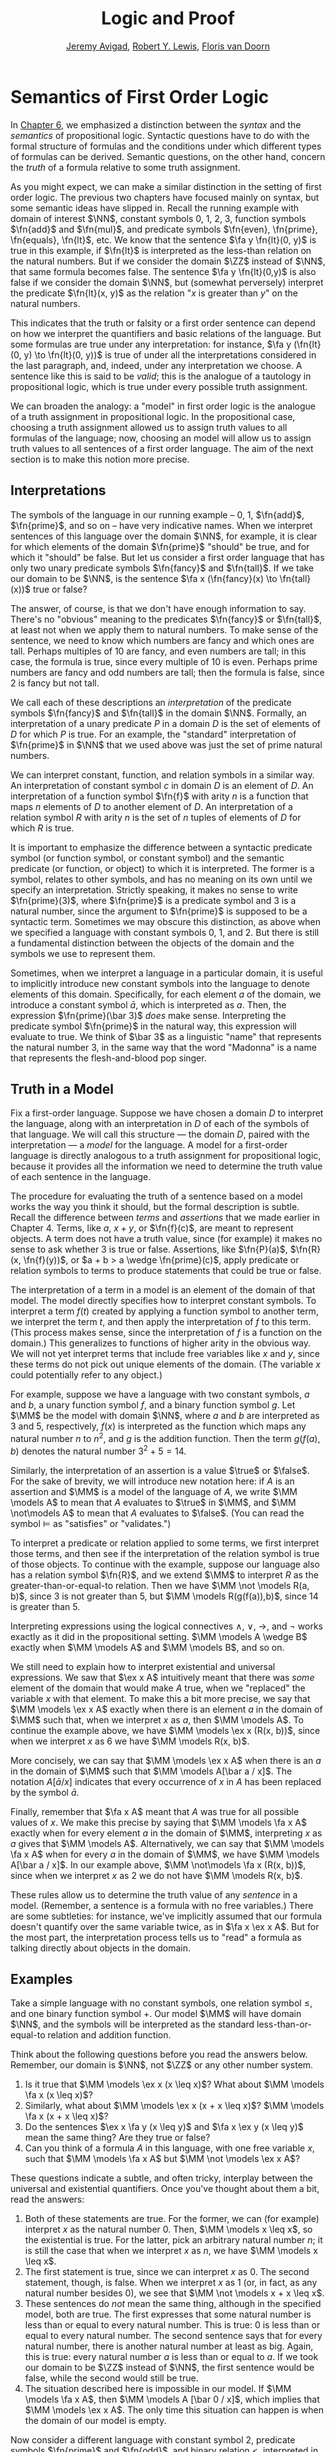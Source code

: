 #+Title: Logic and Proof
#+Author: [[http://www.andrew.cmu.edu/user/avigad][Jeremy Avigad]], [[http://www.andrew.cmu.edu/user/rlewis1/][Robert Y. Lewis]],  [[http://www.contrib.andrew.cmu.edu/~fpv/][Floris van Doorn]]

* Semantics of First Order Logic
:PROPERTIES:
  :CUSTOM_ID: Semantics_of_First_Order_Logic
:END:      

In [[file:06_Semantics_of_Propositional_Logic.org::#Semantics_of_Propositional_Logic][Chapter 6]], we emphasized a distinction between the /syntax/ and the
/semantics/ of propositional logic. Syntactic questions have to do
with the formal structure of formulas and the conditions under which
different types of formulas can be derived. Semantic questions, on the
other hand, concern the /truth/ of a formula relative to some truth
assignment.

As you might expect, we can make a similar distinction in the setting
of first order logic. The previous two chapters have focused mainly on
syntax, but some semantic ideas have slipped in. Recall the running
example with domain of interest $\NN$, constant symbols 0, 1, 2, 3,
function symbols $\fn{add}$ and $\fn{mul}$, and predicate symbols
$\fn{even}, \fn{prime}, \fn{equals}, \fn{lt}$, etc. We know that the
sentence $\fa y \fn{lt}(0, y)$ is true in this example, if
$\fn{lt}$ is interpreted as the less-than relation on the natural
numbers. But if we consider the domain $\ZZ$ instead of $\NN$, that
same formula becomes false. The sentence $\fa y \fn{lt}(0,y)$ is also
false if we consider the domain $\NN$, but (somewhat perversely)
interpret the predicate $\fn{lt}(x, y)$ as the relation "$x$ is
greater than $y$" on the natural numbers.

This indicates that the truth or falsity or a first order sentence can
depend on how we interpret the quantifiers and basic relations of the
language. But some formulas are true under any interpretation: for
instance, $\fa y (\fn{lt}(0, y) \to \fn{lt}(0, y))$ is true of under
all the interpretations considered in the last paragraph, and, indeed,
under any interpretation we choose. A sentence like this is said to be
/valid/; this is the analogue of a tautology in propositional logic,
which is true under every possible truth assignment.

We can broaden the analogy: a "model" in first order logic is
the analogue of a truth assignment in propositional logic. In the
propositional case, choosing a truth assignment allowed us to assign
truth values to all formulas of the language; now, choosing an
model will allow us to assign truth values to all sentences
of a first order language. The aim of the next section is to make this
notion more precise.

** Interpretations

The symbols of the language in our running example -- 0, 1,
$\fn{add}$, $\fn{prime}$, and so on -- have very indicative
names. When we interpret sentences of this language over the domain
$\NN$, for example, it is clear for which elements of the domain
$\fn{prime}$ "should" be true, and for which it "should" be false. But
let us consider a first order language that has only two unary
predicate symbols $\fn{fancy}$ and $\fn{tall}$. If we take our domain
to be $\NN$, is the sentence $\fa x (\fn{fancy}(x) \to \fn{tall}(x))$
true or false?

The answer, of course, is that we don't have enough information to
say. There's no "obvious" meaning to the predicates $\fn{fancy}$ or
$\fn{tall}$, at least not when we apply them to natural numbers. To
make sense of the sentence, we need to know which numbers are fancy
and which ones are tall. Perhaps multiples of 10 are fancy, and even
numbers are tall; in this case, the formula is true, since every
multiple of 10 is even. Perhaps prime numbers are fancy and odd
numbers are tall; then the formula is false, since 2 is fancy but not
tall.

We call each of these descriptions an /interpretation/ of the
predicate symbols $\fn{fancy}$ and $\fn{tall}$ in the domain
$\NN$. Formally, an interpretation of a unary predicate $P$ in a
domain $D$ is the set of elements of $D$ for which $P$ is true. For an
example, the "standard" interpretation of $\fn{prime}$ in $\NN$ that
we used above was just the set of prime natural numbers.

We can interpret constant, function, and relation symbols in a similar
way.  An interpretation of constant symbol $c$ in domain $D$ is an
element of $D$.  An interpretation of a function symbol $\fn{f}$ with
arity $n$ is a function that maps $n$ elements of $D$ to another
element of $D$. An interpretation of a relation symbol $R$ with arity
$n$ is the set of $n$ tuples of elements of $D$ for which $R$ is true.

It is important to emphasize the difference between a syntactic
predicate symbol (or function symbol, or constant symbol) and the
semantic predicate (or function, or object) to which it is
interpreted. The former is a symbol, relates to other symbols, and has
no meaning on its own until we specify an interpretation. Strictly
speaking, it makes no sense to write $\fn{prime}(3)$, where
$\fn{prime}$ is a predicate symbol and 3 is a natural number, since
the argument to $\fn{prime}$ is supposed to be a syntactic
term. Sometimes we may obscure this distinction, as above when we
specified a language with constant symbols 0, 1, and 2. But there is
still a fundamental distinction between the objects of the domain and
the symbols we use to represent them.

Sometimes, when we interpret a language in a particular domain, it is
useful to implicitly introduce new constant symbols into the language
to denote elements of this domain. Specifically, for each element $a$
of the domain, we introduce a constant symbol $\bar a$, which is
interpreted as $a$. Then, the expression $\fn{prime}(\bar 3)$ /does/
make sense.  Interpreting the predicate symbol $\fn{prime}$ in the
natural way, this expression will evaluate to true. We think of $\bar
3$ as a linguistic "name" that represents the natural number 3, in the
same way that the word "Madonna" is a name that represents the
flesh-and-blood pop singer.

** Truth in a Model

Fix a first-order language. Suppose we have chosen a domain $D$ to
interpret the language, along with an interpretation in $D$ of each of
the symbols of that language. We will call this structure --- the
domain $D$, paired with the interpretation --- a /model/ for the
language. A model for a first-order language is directly analogous to
a truth assignment for propositional logic, because it provides all
the information we need to determine the truth value of each sentence
in the language.

The procedure for evaluating the truth of a sentence based on a model
works the way you think it should, but the formal description is
subtle. Recall the difference between /terms/ and /assertions/ that we
made earlier in Chapter 4.  Terms, like $a$, $x + y$, or $\fn{f}(c)$,
are meant to represent objects. A term does not have a truth value,
since (for example) it makes no sense to ask whether 3 is true or
false. Assertions, like $\fn{P}(a)$, $\fn{R}(x, \fn{f}(y))$, or $a + b
> a \wedge \fn{prime}(c)$, apply predicate or relation symbols to
terms to produce statements that could be true or false.

The interpretation of a term in a model is an element of the domain of
that model.  The model directly specifies how to interpret constant
symbols. To interpret a term $f(t)$ created by applying a
function symbol to another term, we interpret the term $t$, and then
apply the interpretation of $f$ to this term. (This process makes
sense, since the interpretation of $f$ is a function on the
domain.) This generalizes to functions of higher arity in the obvious
way. We will not yet interpret terms that include free variables like
$x$ and $y$, since these terms do not pick out unique elements of the
domain. (The variable $x$ could potentially refer to any object.)

For example, suppose we have a language with two constant symbols, $a$
and $b$, a unary function symbol $f$, and a binary function symbol
$g$. Let $\MM$ be the model with domain $\NN$, where $a$ and $b$ are
interpreted as $3$ and $5$, respectively, $f(x)$ is interpreted as the
function which maps any natural number $n$ to $n^2$, and $g$ is the
addition function. Then the term $g(f(a),b)$ denotes the natural
number $3^2+5 = 14$.

Similarly, the interpretation of an assertion is a value $\true$ or
$\false$. For the sake of brevity, we will introduce new notation
here: if $A$ is an assertion and $\MM$ is a model of the
language of $A$, we write $\MM \models A$ to mean that
$A$ evaluates to $\true$ in $\MM$, and $\MM \not\models A$
to mean that $A$ evaluates to $\false$. (You can read the symbol
$\models$ as "satisfies" or "validates.")

To interpret a predicate or relation applied to some terms, we first
interpret those terms, and then see if the interpretation of the
relation symbol is true of those objects. To continue with the
example, suppose our language also has a relation symbol $\fn{R}$, and
we extend $\MM$ to interpret $R$ as the greater-than-or-equal-to
relation. Then we have $\MM \not \models R(a, b)$, since 3 is not
greater than 5, but $\MM \models R(g(f(a)),b)$, since 14 is greater
than 5.

Interpreting expressions using the logical connectives $\wedge$,
$\vee$, $\to$, and $\neg$ works exactly as it did in the propositional
setting. $\MM \models A \wedge B$ exactly when $\MM \models
A$ and $\MM \models B$, and so on.

We still need to explain how to interpret existential and universal
expressions.  We saw that $\ex x A$ intuitively meant that there
was /some/ element of the domain that would make $A$ true, when
we "replaced" the variable $x$ with that element. To make this a bit
more precise, we say that $\MM \models \ex x A$ exactly when
there is an element $a$ in the domain of $\MM$ such that, when we
interpret $x$ as $a$, then $\MM \models A$. To continue the
example above, we have $\MM \models \ex x (R(x, b))$, since when we
interpret $x$ as 6 we have $\MM \models R(x, b)$.

More concisely, we can say that $\MM \models \ex x A$ when there
is an $a$ in the domain of $\MM$ such that $\MM \models A[\bar a
/ x]$. The notation $A[\bar a / x]$ indicates that every
occurrence of $x$ in $A$ has been replaced by the symbol $\bar
a$.

Finally, remember that $\fa x A$ meant that $A$ was true
for all possible values of $x$. We make this precise by saying that
$\MM \models \fa x A$ exactly when for every element $a$ in the
domain of $\MM$, interpreting $x$ as $a$ gives that $\MM \models
A$. Alternatively, we can say that $\MM \models \fa x A$
when for every $a$ in the domain of $\MM$, we have $\MM \models
A[\bar a / x]$. In our example above, $\MM \not\models \fa x
(R(x, b))$, since when we interpret $x$ as 2 we do not have $\MM
\models R(x, b)$.

These rules allow us to determine the truth value of any /sentence/ in
a model.  (Remember, a sentence is a formula with no free variables.)
There are some subtleties: for instance, we've implicitly assumed that
our formula doesn't quantify over the same variable twice, as in $\fa
x \ex x A$. But for the most part, the interpretation process
tells us to "read" a formula as talking directly about objects in the
domain.

** Examples

Take a simple language with no constant symbols, one relation symbol
$\leq$, and one binary function symbol $+$. Our model $\MM$ will have
domain $\NN$, and the symbols will be interpreted as the standard
less-than-or-equal-to relation and addition function.

Think about the following questions before you read the answers below.
Remember, our domain is $\NN$, not $\ZZ$ or any other number system.

1. Is it true that $\MM \models \ex x (x \leq x)$? What about $\MM
   \models \fa x (x \leq x)$?
2. Similarly, what about $\MM \models \ex x (x + x \leq x)$? $\MM
   \models \fa x (x + x \leq x)$?
3. Do the sentences $\ex x \fa y (x \leq y)$ and $\fa x \ex y (x \leq
   y)$ mean the same thing? Are they true or false?
4. Can you think of a formula $A$ in this language, with one free
   variable $x$, such that $\MM \models \fa x A$ but $\MM \not
   \models \ex x A$?

These questions indicate a subtle, and often tricky, interplay between
the universal and existential quantifiers. Once you've thought about
them a bit, read the answers:

1. Both of these statements are true. For the former, we can (for
   example) interpret $x$ as the natural number 0. Then, $\MM \models
   x \leq x$, so the existential is true.  For the latter, pick an
   arbitrary natural number $n$; it is still the case that when we
   interpret $x$ as $n$, we have $\MM \models x \leq x$.
2. The first statement is true, since we can interpret $x$ as 0. The
   second statement, though, is false. When we interpret $x$ as 1 (or,
   in fact, as any natural number besides 0), we see that $\MM \not
   \models x + x \leq x$.
3. These sentences do /not/ mean the same thing, although in the
   specified model, both are true. The first expresses that some
   natural number is less than or equal to every natural number. This
   is true: 0 is less than or equal to every natural number. The
   second sentence says that for every natural number, there is
   another natural number at least as big. Again, this is true: every
   natural number $a$ is less than or equal to $a$. If we took our
   domain to be $\ZZ$ instead of $\NN$, the first sentence would be
   false, while the second would still be true.
4. The situation described here is impossible in our model. If $\MM
   \models \fa x A$, then $\MM \models A [\bar 0 / x]$,
   which implies that $\MM \models \ex x A$.  The only time this
   situation can happen is when the domain of our model is empty.

Now consider a different language with constant symbol 2, predicate
symbols $\fn{prime}$ and $\fn{odd}$, and binary relation $<$,
interpreted in the natural way over domain $\NN$. The sentence $\fa x
((2 < x \wedge \fn{prime}(x)) \to \fn{odd}(x))$ expresses the fact
that every prime number bigger than 2 is odd. It is an example of
/relativization/, discussed in [[file:07_First_Order_Logic.org::#Relativization_and_Sorts][Section 7.4]]. We can now see
semantically how relativization works. This sentence is true in our
model if, for every natural number $n$, interpreting $x$ as $n$ makes
the sentence true. If we interpret $x$ as 0, 1, or 2, or as any
non-prime number, the hypothesis of the implication is false, and thus
$(2 < x \wedge \fn{prime}(x))$ is true. Otherwise, if we interpret $x$
as a prime number bigger than 2, both the hypothesis and conclusion of
the implication are true, and $(2 < x \wedge \fn{prime}(x))$ is again
true. Thus the universal statement holds. It was an example like this
that partially motivated our semantics for implication back in Chapter
3; any other choice would make relativization impossible.

For the next example, we will consider models that are given by a
rectangular grid of "dots." Each dot has a color (red, blue, or green)
and a size (small or large). We use the letter $R$ to represent a
large red dot and $r$ to represent a small red dot, and similarly for
$G, g, B, b$.

The logical language we use to describe our dot world has predicates
$\fn{red}$, $\fn{green}$, $\fn{blue}$, $\fn{small}$ and $\fn{large}$,
which are interpreted in the obvious ways. The relation $\fn{adj}(x,
y)$ is true if the dots referred to by $x$ and $y$ are touching, not
on a diagonal. The relations $\fn{same{\dash}color}(x, y)$,
$\fn{same{\dash}size}(x, y)$, $\fn{same{\dash}row}(x, y)$, and
$\fn{same{\dash}column}(x, y)$ are also self-explanatory. The relation
$\fn{left{\dash}of}(x, y)$ is true if the dot referred to by $x$ is
left of the dot referred to by $y$, regardless of what rows the dots
are in. The interpretations of $\fn{right{\dash}of}$, $\fn{above}$,
and $\fn{below}$ are similar.

Consider the following sentences:
1.  $\fa x (\fn{green}(x) \vee \fn{blue}(x))$
2.  $\ex {x, y} (\fn{adj}(x, y) \wedge \fn{green}(x) \wedge
    \fn{green}(y))$
3.  $\ex x ((\ex z \fn{right_of}(z, x)) \wedge (\fa y
    (\fn{left{\dash}of}(x, y) \to \fn{blue}(y) \vee \fn{small}(y))))$
4.  $\fa x (\fn{large}(x) \to \ex y (\fn{small}(y) \wedge \fn{adj}(x,
    y)))$
5.  $\fa x (\fn{green}(x) \to \ex y (\fn{same{\dash}row}(x, y) \wedge
    \fn{blue}(y)))$
6.  $\fa {x, y} (\fn{same{\dash}row}(x, y) \wedge
    \fn{same{\dash}column}(x, y) \to x = y)$
7.  $\ex x \fa y (\fn{adj}(x, y) \to \neg \fn{same{\dash}size}(x, y))$
8.  $\fa x \ex y (\fn{adj}(x, y) \wedge \fn{same{\dash}color}(x, y))$
9.  $\ex y \fa x (\fn{adj}(x, y) \wedge \fn{same{\dash}color}(x, y))$
10. $\ex x (\fn{blue}(x) \wedge \ex y (\fn{green}(y) \wedge
    \fn{above}(x, y)))$

We can evaluate them in this particular model:
\begin{center}
\begin{tabular}{|c|c|c|c|}
\hline 
R & r & g & b \\
\hline
R & b & G & b \\
\hline
B & B & B & b \\
\hline
\end{tabular}
\end{center}
There they have the following truth values:
1.  true
2.  true
3.  false
4.  false
5.  true
6.  true
7.  false
8.  true
9.  false
10. false 

For each sentence, see if you can find a model that makes the sentence
true, and another that makes it false. For an extra challenge, try to
make all of the sentences true simultaneously. Notice that you can use
any number of rows and any number of columns.

** Validity and Logical Consequence

We have seen that whether a formula is true or false often depends on
the model we choose. Some formulas, though, are true in every possible
model. An example we saw earlier was $\fa y (\fn{lt}(0, y) \to
\fn{lt}(0, y))$. Why is this sentence valid? Suppose $\MM$ is an
arbitrary model of the language, and suppose $a$ is an arbitrary
element of the domain of $\MM$. Either $\MM \models \fn{lt}(0, \bar
a)$ or $\MM \models \neg \fn{lt}(0, \bar a)$.  In either case, the
propositional semantics of implication guarantee that $\MM \models
\fn{lt}(0, \bar a) \to \fn{lt}(0, \bar a)$. We often write $\models
A$ to mean that $A$ is a valid.

In the propositional setting, there is an easy method to figure out if
a formula is a tautology or not. Writing the truth table and checking
for any rows ending with $\false$ is algorithmic, and we know from the
beginning exactly how large the truth table will be. Unfortunately, we
cannot do the same for first-order formulas. Any language has
infinitely many models, so a "first-order" truth table would be
infinitely long. To make matters worse, even checking whether a
formula is true in a single model can be a non-algorithmic task. To
decide whether a universal statement like $\fa x P(x)$ is true in a
model with an infinite domain, we might have to check whether $P$ is
true of infinitely many elements.

This is not to say that we can /never/ figure out if a first-order
sentence is a tautology. For example, we have argued that $\fa y
(\fn{lt}(0, y) \to \fn{lt}(0, y))$ was one. It is just a more
difficult question than for propositional logic.

As was the case with propositional logic, we can extend the notion of
validity to a notion of logical consequence. Fix a first-order
language, $L$. Suppose $\Gamma$ is a set of sentences in $L$, and
$A$ is a sentence of $L$. We will say that /$A$ is a
logical consequence of $\Gamma$/ if every model of $\Gamma$ is a model
of $A$. This is one way of spelling out that $A$ is a
"necessary consequence" of $A$: under any interpretation, if the
hypotheses in $\Gamma$ come out true, $A$ is true as well.

** Soundness and Completeness

In propositional logic, we saw a close connection between the provable
formulas and the tautologies -- specifically, a formula is provable if
and only if it is a tautology. More generally, we say that a formula
$A$ is a logical consequence of a set of hypotheses, $\Gamma$,
if and only if there is a natural deduction proof of $A$ from
$\Gamma$. It turns out that the analogous statements hold for first
order logic.

The "soundness" direction --- the fact that if $A$ is provable
from $\Gamma$ then $A$ is true in any model of $\Gamma$ --- at
any provable formula is a tautology -- holds for reasons that are
similar to the reasons it holds in the propositional
case. Specifically, the proof proceeds by showing that each rule of
natural deduction preserves the truth in a model.

The completeness theorem for first order logic was first proved by
Kurt Gödel in his 1929 dissertation. Another, simpler proof was later
provided by Leon Henkin.

#+HTML: <hr>
#+LATEX: \horizontalrule

*Theorem.* If a formula $A$ is a logical consequence of a set of
 sentences $\Gamma$, then $A$ is provable from $\Gamma$.

#+HTML: <hr>
#+LATEX: \horizontalrule

Compared to the version for propositional logic, the first order
completeness theorem is harder to prove. We will not go into too much
detail here, but will indicate some of the main ideas. A set of
sentences is said to be /consistent/ if you cannot prove a
contradiction from those hypotheses. Most of the work in Henkin's
proof is done by the following "model existence" theorem:

#+HTML: <hr>
#+LATEX: \horizontalrule

*Theorem.* Every consistent set of sentences has a model.

#+HTML: <hr>
#+LATEX: \horizontalrule

From this theorem, it is easy to deduce the completeness
theorem. Suppose there is no proof of $A$ from $\Gamma$. Then
the set $\Gamma \cup \{ \neg A \}$ is consistent. (If we could
prove $\bot$ from $\Gamma \cup \{ \neg A \}$, then by the
\emph{reductio ad absurdum} rule we could prove $A$ from
$\Gamma$.) By the model existence theorem, that means that there is a
model $\MM$ of $\Gamma \cup \{ \neg A \}$. But this is a model
of $\Gamma$ that is not a model of $A$, which means that
$A$ is not a logical consequence of $\Gamma$.

The proof of the model existence theorem is intricate. Somehow, from a
consistent set of sentences, one has to "build" a model. The strategy
is to build the model out of syntactic entities, in other words, to
use terms in an expanded language as the elements of the domain.

The moral here is much the same as it was for propositional
logic. Because we have developed our syntactic rules with a certain
semantics in mind, the two exhibit different sides of the same coin:
the provable sentences are exactly the ones that are true in all
models, and the sentences that are provable from a set of hypotheses
are exactly the ones that are true in all models of those
hypotheses. 

We therefore have another way to answer the question posed in the
previous section. To show that a sentence is a tautology, there is no
need to check its proof in every possible model. Rather, it suffices to
produce a proof.

** Exercises

1. In a first-order language with a binary relation, $R(x,y)$,
   consider the following sentences:

   - $\ex x \fa y R(x, y)$
   - $\ex y \fa x R(x, y)$
   - $\fa {x,y} (R(x,y) \to \ex z (R(x,z) \wedge R(z,y) \wedge x \neq
     z \wedge y \neq z))$

   For each of the following structures, determine whether of each of
   those sentences is true or false.

   - the structure $(\mathbb N, \leq)$, that is, the interpretation in
     the natural numbers where $R$ is $\leq$
   - the structure $(\mathbb Z, \leq)$
   - the structure $(\mathbb Q, \leq)$
   - the structure $(\mathbb Z, \mid)$, that is, the interpretation in
     the natural numbers where $R$ is the ``divides'' relation
   - the structure $(P(\mathbb N), \subseteq)$, that is, the
     interpretation where variables range over sets of natural
     numbers, where $R$ is interpreted as the subset relation.

2. Create a 4 x 4 "dots" world that makes all of the following
   sentences true:

   - $\fa x (\fn{green}(x) \vee \fn{blue}(x))$

   - $\ex {x, y} (\fn{adj}(x, y) \wedge \fn{green}(x) \fn{green}(y))$

   - $\ex x (\ex z \fn{right{\dash}of}(z, x) \wedge \fa y
     (\fn{left{\dash}of}(x, y) \to \fn{blue}(y) \vee \fn{small}(y)))$

   - $\fa x (\fn{large}(x) \to \ex y (\fn{small}(y) \wedge \fn{adj}(x,
     y)))$

   - $\fa x (\fn{green}(x) \to \ex y (\fn{same{\dash}row}(x, y) \wedge
     \fn{blue}(y)))$

   - $\fa {x, y} (\fn{same{\dash}row}(x, y) \wedge \fn{same\dash
     column}(x, y) \to x = y)$

   - $\ex x \fa y (\fn{adj}(x, y) \to \neg \fn{same{\dash}size}(x, y))$

   - $\fa x \ex y (\fn{adj}(x, y) \wedge \fn{same{\dash}color}(x, y))$

   - $\ex y \fa x (\fn{adj}(x, y) \to \fn{same{\dash}color}(x, y))$

   - $\ex x (\fn{blue}(x) \wedge \ex y (\fn{green}(y) \wedge
     \fn{above}(x, y)))$

3. Fix a first-order language $L$, and let $A$ and $B$ be any two
   sentences in $L$. Remember that $\vDash A$ means that $A$ is
   valid. Unpacking the definition, show that if $\vDash A \wedge
   B$, then $\vDash A$ and $\vDash B$.

4. Give a concrete example to show that $\vDash A \vee B$ does
   not necessarily imply $\vDash A$ or $\vDash B$. In other
   words, pick a language $L$ and choose particular sentences $A$
   and $B$ such that $A \vee B$ is valid, but neither $A$
   nor $B$ is valid.
